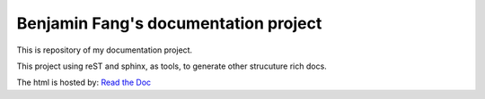 Benjamin Fang's documentation project
======================================

This is repository of my documentation project.

This project using reST and sphinx, as tools, to
generate other strucuture rich docs.

The html is hosted by: `Read the Doc`_

.. _Read the Doc: https://docs-benjaminfang.readthedocs.io/en/latest/


